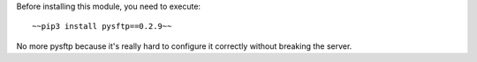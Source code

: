 Before installing this module, you need to execute::

    ~~pip3 install pysftp==0.2.9~~

No more pysftp because it's really hard to configure it correctly without breaking the server.

